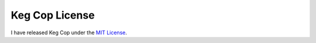 .. _license:

Keg Cop License
###############

.. image:: license.png
   :scale: 100%
   :align: center
   :alt: Keg Cop License

I have released Keg Cop under the `MIT License <https://github.com/lbussy/keg-cop/blob/master/LICENSE>`_.
